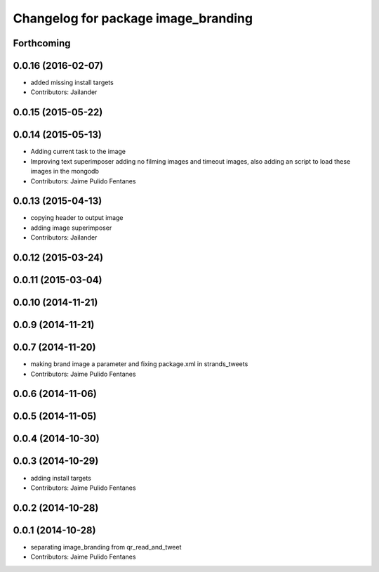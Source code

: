 ^^^^^^^^^^^^^^^^^^^^^^^^^^^^^^^^^^^^
Changelog for package image_branding
^^^^^^^^^^^^^^^^^^^^^^^^^^^^^^^^^^^^

Forthcoming
-----------

0.0.16 (2016-02-07)
-------------------
* added missing install targets
* Contributors: Jailander

0.0.15 (2015-05-22)
-------------------

0.0.14 (2015-05-13)
-------------------
* Adding current task to the image
* Improving text superimposer adding no filming images and timeout images, also adding an script to load these images in the mongodb
* Contributors: Jaime Pulido Fentanes

0.0.13 (2015-04-13)
-------------------
* copying header to output image
* adding image superimposer
* Contributors: Jailander

0.0.12 (2015-03-24)
-------------------

0.0.11 (2015-03-04)
-------------------

0.0.10 (2014-11-21)
-------------------

0.0.9 (2014-11-21)
------------------

0.0.7 (2014-11-20)
------------------
* making brand image a parameter and fixing package.xml in strands_tweets
* Contributors: Jaime Pulido Fentanes

0.0.6 (2014-11-06)
------------------

0.0.5 (2014-11-05)
------------------

0.0.4 (2014-10-30)
------------------

0.0.3 (2014-10-29)
------------------
* adding install targets
* Contributors: Jaime Pulido Fentanes

0.0.2 (2014-10-28)
------------------

0.0.1 (2014-10-28)
------------------
* separating image_branding from qr_read_and_tweet
* Contributors: Jaime Pulido Fentanes
